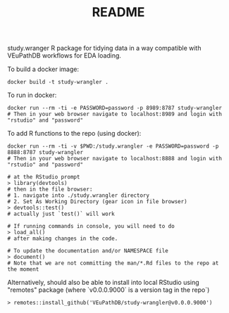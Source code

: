 #+TITLE: README

study.wranger R package for tidying data in a way compatible with VEuPathDB workflows for EDA loading.

To build a docker image:
#+begin_example
docker build -t study-wrangler .
#+end_example

To run in docker:
#+begin_example
docker run --rm -ti -e PASSWORD=password -p 8989:8787 study-wrangler
# Then in your web browser navigate to localhost:8989 and login with "rstudio" and "password"
#+end_example

To add R functions to the repo (using docker):
#+begin_example
docker run --rm -ti -v $PWD:/study.wrangler -e PASSWORD=password -p 8888:8787 study-wrangler
# Then in your web browser navigate to localhost:8888 and login with "rstudio" and "password"

# at the RStudio prompt
> library(devtools)
# then in the file browser:
# 1. navigate into ./study.wrangler directory
# 2. Set As Working Directory (gear icon in file browser)
> devtools::test()
# actually just `test()` will work

# If running commands in console, you will need to do
> load_all()
# after making changes in the code.

# To update the documentation and/or NAMESPACE file
> document()
# Note that we are not committing the man/*.Rd files to the repo at the moment
#+end_example


Alternatively, should also be able to install into local RStudio using "remotes" package (where `v0.0.0.9000` is a version tag in the repo`)

#+begin_example
> remotes::install_github('VEuPathDB/study-wrangler@v0.0.0.9000')
#+end_example

